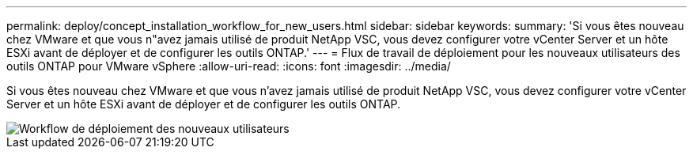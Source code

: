 ---
permalink: deploy/concept_installation_workflow_for_new_users.html 
sidebar: sidebar 
keywords:  
summary: 'Si vous êtes nouveau chez VMware et que vous n"avez jamais utilisé de produit NetApp VSC, vous devez configurer votre vCenter Server et un hôte ESXi avant de déployer et de configurer les outils ONTAP.' 
---
= Flux de travail de déploiement pour les nouveaux utilisateurs des outils ONTAP pour VMware vSphere
:allow-uri-read: 
:icons: font
:imagesdir: ../media/


[role="lead"]
Si vous êtes nouveau chez VMware et que vous n'avez jamais utilisé de produit NetApp VSC, vous devez configurer votre vCenter Server et un hôte ESXi avant de déployer et de configurer les outils ONTAP.

image::../media/new_user_deployment_workflow_vsc_vp_and_sra_7_0.gif[Workflow de déploiement des nouveaux utilisateurs]
